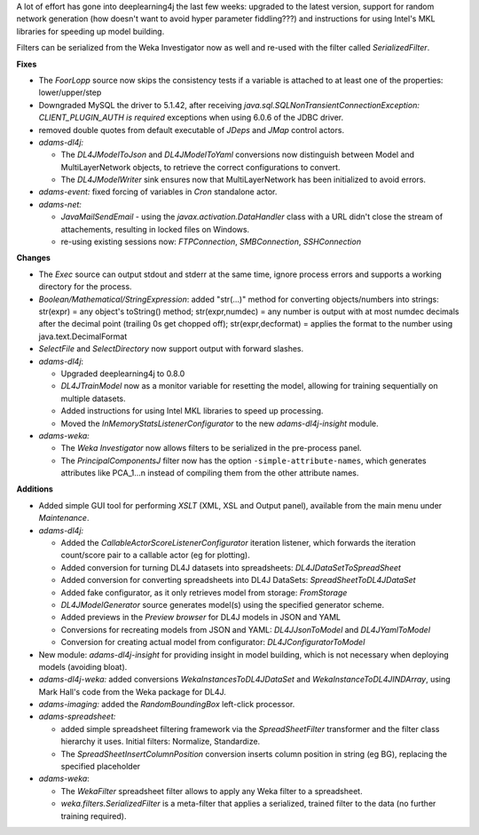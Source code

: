.. title: Updates 2017/06/30
.. slug: updates-2017-06-30
.. date: 2017-06-30 17:37:01 UTC+13:00
.. tags: 
.. category: 
.. link: 
.. description: 
.. type: text
.. author: FracPete

A lot of effort has gone into deeplearning4j the last few weeks: upgraded to the latest
version, support for random network generation (how doesn't want to avoid hyper
parameter fiddling???) and instructions for using Intel's MKL libraries for speeding
up model building. 

Filters can be serialized from the Weka Investigator now as well and re-used with
the filter called *SerializedFilter*.

**Fixes**

* The *FoorLopp* source now skips the consistency tests if a variable is attached 
  to at least one of the properties: lower/upper/step
* Downgraded MySQL the driver to 5.1.42, after receiving
  *java.sql.SQLNonTransientConnectionException: CLIENT_PLUGIN_AUTH is required*
  exceptions when using 6.0.6 of the JDBC driver.
* removed double quotes from default executable of *JDeps* and *JMap* control actors.
* *adams-dl4j:* 

  * The *DL4JModelToJson* and *DL4JModelToYaml* conversions now 
    distinguish between Model and MultiLayerNetwork objects, to retrieve the correct
    configurations to convert.
  * The *DL4JModelWriter* sink ensures now that MultiLayerNetwork has been initialized
    to avoid errors.

* *adams-event:* fixed forcing of variables in *Cron* standalone actor.
* *adams-net:* 

  * *JavaMailSendEmail* - using the *javax.activation.DataHandler* class with 
    a URL didn't close the stream of attachements, resulting in locked files on Windows.
  * re-using existing sessions now: *FTPConnection*, *SMBConnection*, *SSHConnection*


**Changes**

* The *Exec* source  can output stdout and stderr at the same time, ignore
  process errors and supports a working directory for the process.
* *Boolean/Mathematical/StringExpression*: added "str(...)" method for
  converting objects/numbers into strings: str(expr) = any object's toString()
  method; str(expr,numdec) = any number is output with at most numdec decimals
  after the decimal point (trailing 0s get chopped off); str(expr,decformat) =
  applies the format to the number using java.text.DecimalFormat
* *SelectFile* and *SelectDirectory* now support output with forward slashes.

* *adams-dl4j*: 

  * Upgraded deeplearning4j to 0.8.0
  * *DL4JTrainModel* now as a monitor variable for resetting the model, allowing
    for training sequentially on multiple datasets.
  * Added instructions for using Intel MKL libraries to speed up processing.
  * Moved the *InMemoryStatsListenerConfigurator* to the new *adams-dl4j-insight*
    module.

* *adams-weka:*

  * The *Weka Investigator* now allows filters to be serialized in the pre-process panel.
  * The *PrincipalComponentsJ* filter now has the option ``-simple-attribute-names``, which  
    generates attributes like PCA_1...n instead of compiling them from the other attribute names.


**Additions**

* Added simple GUI tool for performing *XSLT* (XML, XSL and Output panel), available from
  the main menu under *Maintenance*.
* *adams-dl4j:* 

  * Added the *CallableActorScoreListenerConfigurator* iteration listener, which 
    forwards the iteration count/score pair to a callable actor (eg for plotting).
  * Added conversion for turning DL4J datasets into spreadsheets: *DL4JDataSetToSpreadSheet*
  * Added conversion for converting spreadsheets into DL4J DataSets: *SpreadSheetToDL4JDataSet*
  * Added fake configurator, as it only retrieves model from storage: *FromStorage*
  * *DL4JModelGenerator* source generates model(s) using the specified generator scheme.
  * Added previews in the *Preview browser* for DL4J models in JSON and YAML
  * Conversions for recreating models from JSON and YAML: *DL4JJsonToModel* and *DL4JYamlToModel*
  * Conversion for creating actual model from configurator: *DL4JConfiguratorToModel*

* New module: *adams-dl4j-insight* for providing insight in model building, which is not
  necessary when deploying models (avoiding bloat).

* *adams-dl4j-weka:* added conversions *WekaInstancesToDL4JDataSet* and 
  *WekaInstanceToDL4JINDArray*, using Mark Hall's code from the Weka package for DL4J.

* *adams-imaging:* added the *RandomBoundingBox* left-click processor.

* *adams-spreadsheet:* 

  * added simple spreadsheet filtering framework via the 
    *SpreadSheetFilter* transformer and the filter class hierarchy it uses.
    Initial filters: Normalize, Standardize.
  * The *SpreadSheetInsertColumnPosition* conversion inserts column position in string 
    (eg BG), replacing the specified placeholder

* *adams-weka*: 

  * The *WekaFilter* spreadsheet filter allows to apply any Weka
    filter to a spreadsheet.
  * *weka.filters.SerializedFilter* is a meta-filter that applies a serialized, trained 
    filter to the data (no further training required).

